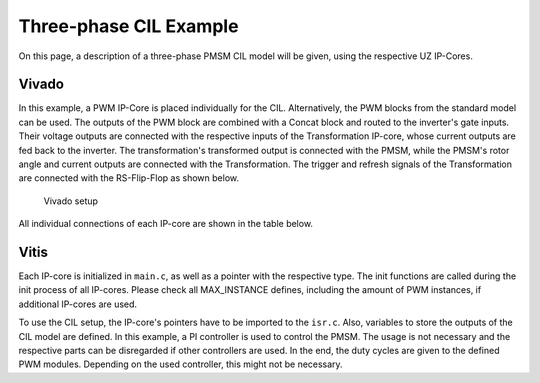 .. _uz_3ph_cil_example:

=======================
Three-phase CIL Example
=======================

On this page, a description of a three-phase PMSM CIL model will be given, using the respective UZ IP-Cores.

Vivado
======

In this example, a PWM IP-Core is placed individually for the CIL.
Alternatively, the PWM blocks from the standard model can be used.
The outputs of the PWM block are combined with a Concat block and routed to the inverter's gate inputs.
Their voltage outputs are connected with the respective inputs of the Transformation IP-core, whose current outputs are fed back to the inverter.
The transformation's transformed output is connected with the PMSM, while the PMSM's rotor angle and current outputs are connected with the Transformation.
The trigger and refresh signals of the Transformation are connected with the RS-Flip-Flop as shown below.

.. figure:: vivado_3ph.jpg

    Vivado setup

All individual connections of each IP-core are shown in the table below.

.. csv-table:: Connection of IP-cores
   :file: uz_3ph_cil_connections.csv
   :widths: 50 50 50 50
   :header-rows: 1

Vitis
=====

Each IP-core is initialized in ``main.c``, as well as a pointer with the respective type.
The init functions are called during the init process of all IP-cores.
Please check all MAX_INSTANCE defines, including the amount of PWM instances, if additional IP-cores are used.

.. code-block:: c
  :caption: Changes in ``main.c`` (R5)

  ...
  // includes
  #include "IP_Cores/uz_pmsm_model_3ph_dq/uz_pmsm_model3ph_dq.h"
  #include "IP_Cores/uz_pmsm3ph_transformation/uz_pmsm3ph_transformation.h"
  #include "IP_Cores/uz_inverter_3ph/uz_inverter_3ph.h"
  #include "IP_Cores/uz_PWM_SS_2L/uz_PWM_SS_2L.h"
  #include "uz/uz_FOC/uz_FOC.h"

  // PMSM
  uz_pmsm_model3ph_t *pmsm = NULL;
  const struct uz_pmsm_model3ph_config_t cil_pmsm_comfig = {
    .base_address = XPAR_UZ_USER_UZ_PMSM_MODEL_3PH_DQ_0_BASEADDR,
    .ip_core_frequency_Hz = 100000000.0f,
    .polepairs = 4.0f,
    .r_1 = 0.3f,
    .L_d = 0.3f,
    .L_q = 0.3f,
    .psi_pm = 0.0075f,
    .friction_coefficient = 0.001f,
    .coulomb_friction_constant = 0.001f,
    .inertia = 0.001f,
    .simulate_mechanical_system = false, //false: set fixed rpm, true: set load torque
    .switch_pspl = false};               //false: voltage input from CIL, true: voltage input from AXI

  // Transformation
  uz_pmsm3ph_transformation_t *transformation = NULL;
  struct uz_pmsm3ph_config_t cil_transformation_config = {
    .base_address = XPAR_UZ_USER_UZ_THREEPHASE_VSD_TR_0_BASEADDR,
    .ip_core_frequency_Hz = 100000000.0f};

  // Inverter
  uz_inverter_3ph_t *inverter = NULL;
  struct uz_inverter_3ph_config_t cil_inverter_config = {
    .base_address = XPAR_UZ_USER_UZ_INVERTER_3PH_0_BASEADDR,
    .ip_core_frequency_Hz = 100000000.0f,
    .switch_pspl_abc = false,
    .switch_pspl_gate = false,
    .udc = 100.0f};

  // PWM (optional, only necessary if default PWM blocks are not used)
  uz_PWM_SS_2L_t *PWM = NULL;
  struct uz_PWM_SS_2L_config_t cil_pwm_config = {
    .base_address= XPAR_UZ_USER_PWM_AND_SS_CONTROL_V_0_BASEADDR,
    .ip_clk_frequency_Hz=100000000.0f,
    .Tristate_HB1 = false,
    .Tristate_HB2 = false,
    .Tristate_HB3 = false,
    .min_pulse_width = 0.01f,
    .PWM_freq_Hz = UZ_PWM_FREQUENCY,
    .PWM_mode = normalized_input_via_AXI,
    .PWM_en = true,
    .use_external_counter = true};

  // FOC (optional)
  const struct uz_PI_Controller_config cil_pi_config = {
	  .Kp = 1250.0f,
    .Ki = 78250.0f,
	  .samplingTime_sec = 0.0001f,
	  .upper_limit = 100.0f,
	  .lower_limit = -100.0f};
  const uz_PMSM_t foc_pmsm = {
    .I_max_Ampere = 10.0f,
    .J_kg_m_squared = 0.001f,
    .Ld_Henry = cil_pmsm_comfig.L_d,
    .Lq_Henry = cil_pmsm_comfig.L_q,
    .Psi_PM_Vs = cil_pmsm_comfig.psi_pm,
    .R_ph_Ohm = cil_pmsm_comfig.r_1,
    .polePairs = cil_pmsm_comfig.polepairs};
  uz_FOC *foc = NULL;
  struct uz_FOC_config cil_foc_config = {
    .decoupling_select = no_decoupling,
    .config_id = cil_pi_config,
    .config_iq = cil_pi_config,
    .config_PMSM = foc_pmsm};
  ...
  int main(void)
  {
    ...
    case init_ip_cores:
      // init IP-cores
      pmsm = uz_pmsm_model3ph_init(cil_pmsm_comfig);
      transformation = uz_pmsm3ph_transformation_init(cil_transformation_config);
      inverter = uz_inverter_3ph_init(cil_inverter_config);
      PWM = uz_PWM_SS_2L_init(cil_pwm_config);
      // init FOC
      foc = uz_FOC_init(cil_foc_config);
    ...


To use the CIL setup, the IP-core's pointers have to be imported to the ``isr.c``.
Also, variables to store the outputs of the CIL model are defined.
In this example, a PI controller is used to control the PMSM.
The usage is not necessary and the respective parts can be disregarded if other controllers are used.
In the end, the duty cycles are given to the defined PWM modules.
Depending on the used controller, this might not be necessary.

.. code-block:: c
  :caption: Changes in ``isr.c`` (R5)

  ...
  // Data for PMSM
  #include "../IP_Cores/uz_pmsm_model_3ph_dq/uz_pmsm_model3ph_dq.h"
  extern uz_pmsm_model3ph_t *pmsm;
  struct uz_pmsm_model3ph_outputs_t pmsm_output = {0};
  struct uz_pmsm_model3ph_inputs_t pmsm_input = {
      .load_torque = 0.0f,								// torque or omega dont need to be set here, only as an example
      .omega_mech_1_s = 100.0f,
      .v_d_V = 0.0f,									    // AXI voltage inputs are not used if CIL setup inf FPGA is used
      .v_q_V = 0.0f};

  // Data for Transformation
  #include "../IP_Cores/uz_pmsm3ph_transformation/uz_pmsm3ph_transformation.h"
  #include "../uz/uz_Transformation/uz_Transformation.h"
  extern uz_pmsm3ph_transformation_t *transformation;
  uz_3ph_abc_t transformation_currents_abc = {0};
  float theta_el = 0.0f;

  // Data for Controller
  #include "../uz/uz_FOC/uz_FOC.h"
  uz_3ph_dq_t transformed_currents = {0};
  uz_3ph_dq_t setpoint_currents = {0};
  uz_3ph_abc_t abc_out_controller = {0};
  extern uz_FOC *foc;

  // Data for PWM
  #include "../IP_Cores/uz_PWM_SS_2L/uz_PWM_SS_2L.h"
  extern uz_PWM_SS_2L_t *PWM;
  float V_dc_volts = 100.0f;
  struct uz_DutyCycle_t duty_cycle = {0};

  ...

  void ISR_Control(void *data)
  {
    ...
    // CIL
    uz_pmsm_model3ph_set_inputs(pmsm,pmsm_input);                                          						  // set omega and load torque (only one active)
    uz_pmsm_model3ph_trigger_input_strobe(pmsm);																                        // write inputs to HW
    uz_pmsm_model3ph_trigger_output_strobe(pmsm);																                        // update outputs from HW
    pmsm_output = uz_pmsm_model3ph_get_outputs(pmsm);                                                   // read outputs from PMSM
    transformation_currents_abc = uz_pmsm3ph_transformation_get_currents(transformation);               // read current from transformation
    theta_el = uz_pmsm3ph_transformation_get_theta_el(transformation);                                  // read theta from transformation

    // Controller
    transformed_currents = uz_transformation_3ph_abc_to_dq(transformation_currents_abc,theta_el);				         // transform currents to dq
    abc_out_controller = uz_FOC_sample_abc(foc,setpoint_currents,transformed_currents,V_dc_volts,pmsm_output.omega_mech_1_s,theta_el); // controller

    // Duty Cycles
    duty_cycle = uz_FOC_generate_DutyCycles(abc_out_controller, V_dc_volts); 									                   // create Duty-Cycles
    uz_PWM_SS_2L_set_duty_cycle(PWM, duty_cycle.DutyCycle_U, duty_cycle.DutyCycle_V, duty_cycle.DutyCycle_W);    // write Duty-Cycles to PWM module
    ...
